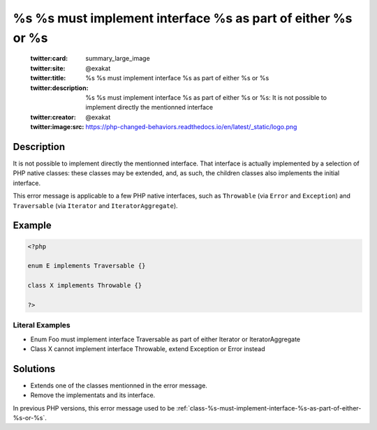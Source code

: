 .. _%s-%s-must-implement-interface-%s-as-part-of-either-%s-or-%s:

%s %s must implement interface %s as part of either %s or %s
------------------------------------------------------------
 
	.. meta::
		:description:
			%s %s must implement interface %s as part of either %s or %s: It is not possible to implement directly the mentionned interface.

	    :og:image: https://php-changed-behaviors.readthedocs.io/en/latest/_static/logo.png
		:og:type: article
		:og:title: %s %s must implement interface %s as part of either %s or %s
		:og:description: It is not possible to implement directly the mentionned interface
		:og:url: https://php-errors.readthedocs.io/en/latest/messages/%25s-%25s-must-implement-interface-%25s-as-part-of-either-%25s-or-%25s.html
	    :og:locale: en

	:twitter:card: summary_large_image
	:twitter:site: @exakat
	:twitter:title: %s %s must implement interface %s as part of either %s or %s
	:twitter:description: %s %s must implement interface %s as part of either %s or %s: It is not possible to implement directly the mentionned interface
	:twitter:creator: @exakat
	:twitter:image:src: https://php-changed-behaviors.readthedocs.io/en/latest/_static/logo.png
Description
___________
 
It is not possible to implement directly the mentionned interface. That interface is actually implemented by a selection of PHP native classes: these classes may be extended, and, as such, the children classes also implements the initial interface.

This error message is applicable to a few PHP native interfaces, such as ``Throwable`` (via ``Error`` and ``Exception``) and ``Traversable`` (via ``Iterator`` and ``IteratorAggregate``).

Example
_______

.. code-block:: php

   <?php
   
   enum E implements Traversable {}
   
   class X implements Throwable {}
   
   ?>


Literal Examples
****************
+ Enum Foo must implement interface Traversable as part of either Iterator or IteratorAggregate
+ Class X cannot implement interface Throwable, extend Exception or Error instead

Solutions
_________

+ Extends one of the classes mentionned in the error message.
+ Remove the implementats and its interface.


In previous PHP versions, this error message used to be :ref:`class-%s-must-implement-interface-%s-as-part-of-either-%s-or-%s`.
